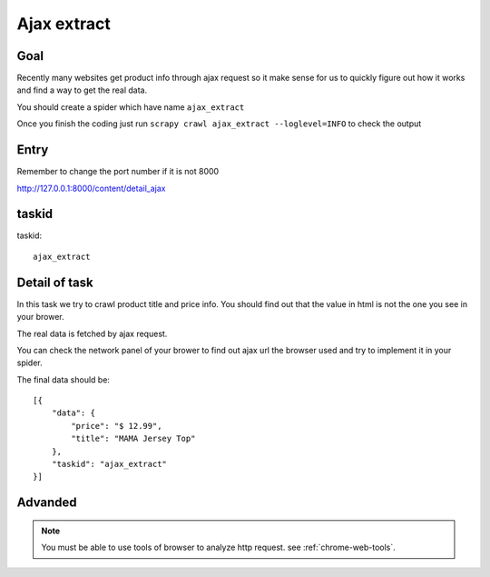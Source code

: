 ==================
Ajax extract
==================

------------------
Goal
------------------

Recently many websites get product info through ajax request so it make sense for us to quickly figure out how it works and find a way to get the real data.

You should create a spider which have name ``ajax_extract``

Once you finish the coding just run ``scrapy crawl ajax_extract --loglevel=INFO`` to check the output

------------------
Entry
------------------

Remember to change the port number if it is not 8000

http://127.0.0.1:8000/content/detail_ajax

------------------
taskid
------------------

taskid::

    ajax_extract

------------------
Detail of task
------------------

In this task we try to crawl product title and price info. You should find out that the value in html is not the one you see in your brower.

The real data is fetched by ajax request.

You can check the network panel of your brower to find out ajax url the browser used and try to implement it in your spider.

.. image:: ../_images/ajax_extract.png

The final data should be::

    [{
        "data": {
            "price": "$ 12.99",
            "title": "MAMA Jersey Top"
        },
        "taskid": "ajax_extract"
    }]

------------------
Advanded
------------------

.. note::

    You must be able to use tools of browser to analyze http request. see :ref:`chrome-web-tools`.

